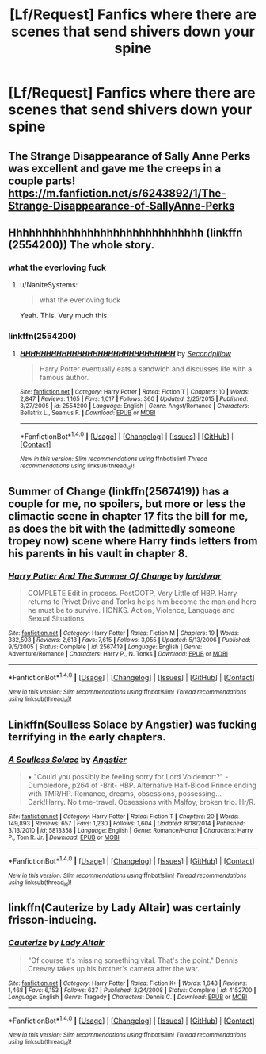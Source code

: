 #+TITLE: [Lf/Request] Fanfics where there are scenes that send shivers down your spine

* [Lf/Request] Fanfics where there are scenes that send shivers down your spine
:PROPERTIES:
:Author: UndergroundNerd
:Score: 12
:DateUnix: 1493662916.0
:DateShort: 2017-May-01
:FlairText: Request
:END:

** The Strange Disappearance of Sally Anne Perks was excellent and gave me the creeps in a couple parts! [[https://m.fanfiction.net/s/6243892/1/The-Strange-Disappearance-of-SallyAnne-Perks]]
:PROPERTIES:
:Author: corisilvermoon
:Score: 6
:DateUnix: 1493707902.0
:DateShort: 2017-May-02
:END:


** Hhhhhhhhhhhhhhhhhhhhhhhhhhhhhh (linkffn (2554200)) The whole story.
:PROPERTIES:
:Author: gatshicenteri
:Score: 8
:DateUnix: 1493680501.0
:DateShort: 2017-May-02
:END:

*** what the everloving fuck
:PROPERTIES:
:Score: 13
:DateUnix: 1493703027.0
:DateShort: 2017-May-02
:END:

**** u/NanlteSystems:
#+begin_quote
  what the everloving fuck
#+end_quote

Yeah. This. Very much this.
:PROPERTIES:
:Author: NanlteSystems
:Score: 2
:DateUnix: 1493848681.0
:DateShort: 2017-May-04
:END:


*** linkffn(2554200)
:PROPERTIES:
:Author: UndergroundNerd
:Score: 2
:DateUnix: 1493692625.0
:DateShort: 2017-May-02
:END:

**** [[http://www.fanfiction.net/s/2554200/1/][*/HHHHHHHHHHHHHHHHHHHHHHHHHHHHHH/*]] by [[https://www.fanfiction.net/u/883930/Secondpillow][/Secondpillow/]]

#+begin_quote
  Harry Potter eventually eats a sandwich and discusses life with a famous author.
#+end_quote

^{/Site/: [[http://www.fanfiction.net/][fanfiction.net]] *|* /Category/: Harry Potter *|* /Rated/: Fiction T *|* /Chapters/: 10 *|* /Words/: 2,847 *|* /Reviews/: 1,165 *|* /Favs/: 1,017 *|* /Follows/: 360 *|* /Updated/: 2/25/2015 *|* /Published/: 8/27/2005 *|* /id/: 2554200 *|* /Language/: English *|* /Genre/: Angst/Romance *|* /Characters/: Bellatrix L., Seamus F. *|* /Download/: [[http://www.ff2ebook.com/old/ffn-bot/index.php?id=2554200&source=ff&filetype=epub][EPUB]] or [[http://www.ff2ebook.com/old/ffn-bot/index.php?id=2554200&source=ff&filetype=mobi][MOBI]]}

--------------

*FanfictionBot*^{1.4.0} *|* [[[https://github.com/tusing/reddit-ffn-bot/wiki/Usage][Usage]]] | [[[https://github.com/tusing/reddit-ffn-bot/wiki/Changelog][Changelog]]] | [[[https://github.com/tusing/reddit-ffn-bot/issues/][Issues]]] | [[[https://github.com/tusing/reddit-ffn-bot/][GitHub]]] | [[[https://www.reddit.com/message/compose?to=tusing][Contact]]]

^{/New in this version: Slim recommendations using/ ffnbot!slim! /Thread recommendations using/ linksub(thread_id)!}
:PROPERTIES:
:Author: FanfictionBot
:Score: 2
:DateUnix: 1493692647.0
:DateShort: 2017-May-02
:END:


*** [[http://i.imgur.com/JsIXHZM.gif]]
:PROPERTIES:
:Author: FerusGrim
:Score: 1
:DateUnix: 1493936097.0
:DateShort: 2017-May-05
:END:


** Summer of Change (linkffn(2567419)) has a couple for me, no spoilers, but more or less the climactic scene in chapter 17 fits the bill for me, as does the bit with the (admittedly someone tropey now) scene where Harry finds letters from his parents in his vault in chapter 8.
:PROPERTIES:
:Author: lordcrimmeh
:Score: 2
:DateUnix: 1493674216.0
:DateShort: 2017-May-02
:END:

*** [[http://www.fanfiction.net/s/2567419/1/][*/Harry Potter And The Summer Of Change/*]] by [[https://www.fanfiction.net/u/708471/lorddwar][/lorddwar/]]

#+begin_quote
  COMPLETE Edit in process. PostOOTP, Very Little of HBP. Harry returns to Privet Drive and Tonks helps him become the man and hero he must be to survive. HONKS. Action, Violence, Language and Sexual Situations
#+end_quote

^{/Site/: [[http://www.fanfiction.net/][fanfiction.net]] *|* /Category/: Harry Potter *|* /Rated/: Fiction M *|* /Chapters/: 19 *|* /Words/: 332,503 *|* /Reviews/: 2,613 *|* /Favs/: 7,615 *|* /Follows/: 3,055 *|* /Updated/: 5/13/2006 *|* /Published/: 9/5/2005 *|* /Status/: Complete *|* /id/: 2567419 *|* /Language/: English *|* /Genre/: Adventure/Romance *|* /Characters/: Harry P., N. Tonks *|* /Download/: [[http://www.ff2ebook.com/old/ffn-bot/index.php?id=2567419&source=ff&filetype=epub][EPUB]] or [[http://www.ff2ebook.com/old/ffn-bot/index.php?id=2567419&source=ff&filetype=mobi][MOBI]]}

--------------

*FanfictionBot*^{1.4.0} *|* [[[https://github.com/tusing/reddit-ffn-bot/wiki/Usage][Usage]]] | [[[https://github.com/tusing/reddit-ffn-bot/wiki/Changelog][Changelog]]] | [[[https://github.com/tusing/reddit-ffn-bot/issues/][Issues]]] | [[[https://github.com/tusing/reddit-ffn-bot/][GitHub]]] | [[[https://www.reddit.com/message/compose?to=tusing][Contact]]]

^{/New in this version: Slim recommendations using/ ffnbot!slim! /Thread recommendations using/ linksub(thread_id)!}
:PROPERTIES:
:Author: FanfictionBot
:Score: 1
:DateUnix: 1493674264.0
:DateShort: 2017-May-02
:END:


** Linkffn(Soulless Solace by Angstier) was fucking terrifying in the early chapters.
:PROPERTIES:
:Score: 1
:DateUnix: 1493779899.0
:DateShort: 2017-May-03
:END:

*** [[http://www.fanfiction.net/s/5813358/1/][*/A Soulless Solace/*]] by [[https://www.fanfiction.net/u/2070109/Angstier][/Angstier/]]

#+begin_quote
  • "Could you possibly be feeling sorry for Lord Voldemort?" -Dumbledore, p264 of -Brit- HBP. Alternative Half-Blood Prince ending with TMR/HP. Romance, dreams, obsessions, possessing... Dark!Harry. No time-travel. Obsessions with Malfoy, broken trio. Hr/R.
#+end_quote

^{/Site/: [[http://www.fanfiction.net/][fanfiction.net]] *|* /Category/: Harry Potter *|* /Rated/: Fiction T *|* /Chapters/: 20 *|* /Words/: 149,893 *|* /Reviews/: 657 *|* /Favs/: 1,230 *|* /Follows/: 1,604 *|* /Updated/: 8/18/2014 *|* /Published/: 3/13/2010 *|* /id/: 5813358 *|* /Language/: English *|* /Genre/: Romance/Horror *|* /Characters/: Harry P., Tom R. Jr. *|* /Download/: [[http://www.ff2ebook.com/old/ffn-bot/index.php?id=5813358&source=ff&filetype=epub][EPUB]] or [[http://www.ff2ebook.com/old/ffn-bot/index.php?id=5813358&source=ff&filetype=mobi][MOBI]]}

--------------

*FanfictionBot*^{1.4.0} *|* [[[https://github.com/tusing/reddit-ffn-bot/wiki/Usage][Usage]]] | [[[https://github.com/tusing/reddit-ffn-bot/wiki/Changelog][Changelog]]] | [[[https://github.com/tusing/reddit-ffn-bot/issues/][Issues]]] | [[[https://github.com/tusing/reddit-ffn-bot/][GitHub]]] | [[[https://www.reddit.com/message/compose?to=tusing][Contact]]]

^{/New in this version: Slim recommendations using/ ffnbot!slim! /Thread recommendations using/ linksub(thread_id)!}
:PROPERTIES:
:Author: FanfictionBot
:Score: 1
:DateUnix: 1493779923.0
:DateShort: 2017-May-03
:END:


** linkffn(Cauterize by Lady Altair) was certainly frisson-inducing.
:PROPERTIES:
:Author: aldonius
:Score: 1
:DateUnix: 1493829631.0
:DateShort: 2017-May-03
:END:

*** [[http://www.fanfiction.net/s/4152700/1/][*/Cauterize/*]] by [[https://www.fanfiction.net/u/24216/Lady-Altair][/Lady Altair/]]

#+begin_quote
  "Of course it's missing something vital. That's the point." Dennis Creevey takes up his brother's camera after the war.
#+end_quote

^{/Site/: [[http://www.fanfiction.net/][fanfiction.net]] *|* /Category/: Harry Potter *|* /Rated/: Fiction K+ *|* /Words/: 1,648 *|* /Reviews/: 1,468 *|* /Favs/: 6,153 *|* /Follows/: 627 *|* /Published/: 3/24/2008 *|* /Status/: Complete *|* /id/: 4152700 *|* /Language/: English *|* /Genre/: Tragedy *|* /Characters/: Dennis C. *|* /Download/: [[http://www.ff2ebook.com/old/ffn-bot/index.php?id=4152700&source=ff&filetype=epub][EPUB]] or [[http://www.ff2ebook.com/old/ffn-bot/index.php?id=4152700&source=ff&filetype=mobi][MOBI]]}

--------------

*FanfictionBot*^{1.4.0} *|* [[[https://github.com/tusing/reddit-ffn-bot/wiki/Usage][Usage]]] | [[[https://github.com/tusing/reddit-ffn-bot/wiki/Changelog][Changelog]]] | [[[https://github.com/tusing/reddit-ffn-bot/issues/][Issues]]] | [[[https://github.com/tusing/reddit-ffn-bot/][GitHub]]] | [[[https://www.reddit.com/message/compose?to=tusing][Contact]]]

^{/New in this version: Slim recommendations using/ ffnbot!slim! /Thread recommendations using/ linksub(thread_id)!}
:PROPERTIES:
:Author: FanfictionBot
:Score: 1
:DateUnix: 1493829651.0
:DateShort: 2017-May-03
:END:
